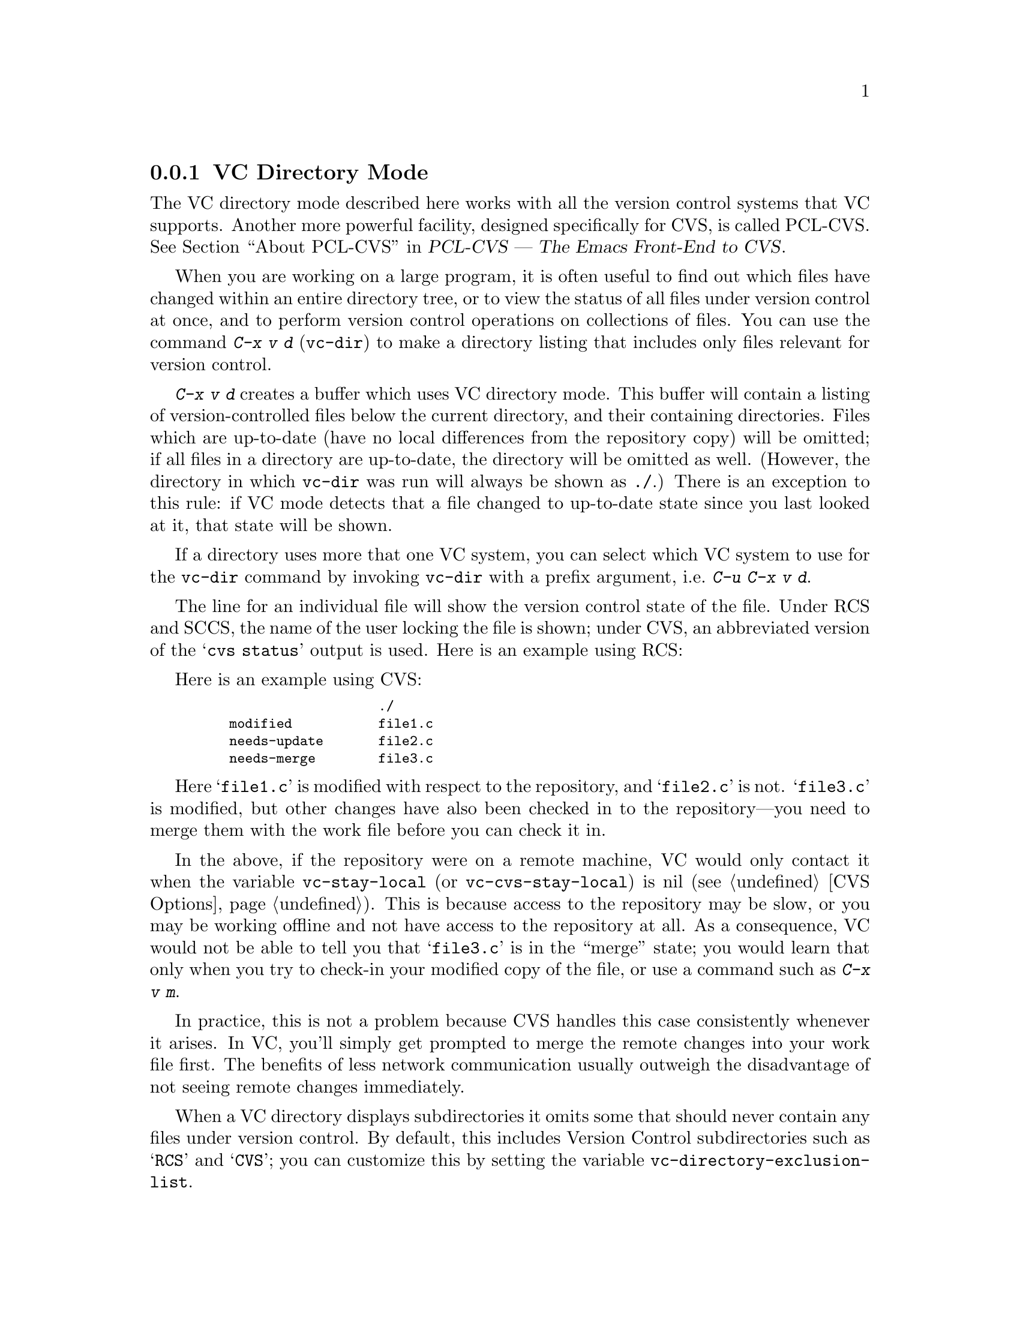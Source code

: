 @c This is part of the Emacs manual.
@c Copyright (C) 2004, 2005, 2006, 2007, 2008 Free Software Foundation, Inc.
@c See file emacs.texi for copying conditions.
@c
@c This file is included either in vc-xtra.texi (when producing the
@c printed version) or in the main Emacs manual (for the on-line version).
@node VC Directory Mode
@subsection VC Directory Mode

@cindex PCL-CVS
@pindex cvs
@cindex CVS directory mode
  The VC directory mode described here works with all the version control
systems that VC supports.  Another more powerful facility, designed
specifically for CVS, is called PCL-CVS.  @xref{Top, , About PCL-CVS,
pcl-cvs, PCL-CVS --- The Emacs Front-End to CVS}.

@kindex C-x v d
@findex vc-dir
  When you are working on a large program, it is often useful to find
out which files have changed within an entire directory tree, or to view
the status of all files under version control at once, and to perform
version control operations on collections of files.  You can use the
command @kbd{C-x v d} (@code{vc-dir}) to make a directory listing
that includes only files relevant for version control.

  @kbd{C-x v d} creates a buffer which uses VC directory mode.  This
buffer will contain a listing of version-controlled files below the
current directory, and their containing directories.  Files which are
up-to-date (have no local differences from the repository copy) will be
omitted; if all files in a directory are up-to-date, the directory will
be omitted as well.  (However, the directory in which @code{vc-dir} was
run will always be shown as @file{./}.)  There is an exception to this
rule: if VC mode detects that a file changed to up-to-date state since
you last looked at it, that state will be shown.

  If a directory uses more that one VC system, you can select which VC
system to use for the @code{vc-dir} command by invoking @code{vc-dir}
with a prefix argument, i.e.@: @kbd{C-u C-x v d}.

  The line for an individual file will show the version control state of
the file.  Under RCS and SCCS, the name of the user locking the file
is shown; under CVS, an abbreviated version of the @samp{cvs status}
output is used.  Here is an example using RCS:

  Here is an example using CVS:

@smallexample
@group
                       ./
    modified           file1.c
    needs-update       file2.c
    needs-merge        file3.c
@end group
@end smallexample

  Here @samp{file1.c} is modified with respect to the repository, and
@samp{file2.c} is not.  @samp{file3.c} is modified, but other changes
have also been checked in to the repository---you need to merge them
with the work file before you can check it in.

@vindex vc-stay-local
@vindex vc-cvs-stay-local
  In the above, if the repository were on a remote machine, VC would
only contact it when the variable @code{vc-stay-local} (or
@code{vc-cvs-stay-local}) is nil (@pxref{CVS Options}).  This is
because access to the repository may be slow, or you may be working
offline and not have access to the repository at all.  As a
consequence, VC would not be able to tell you that @samp{file3.c} is
in the ``merge'' state; you would learn that only when you try to
check-in your modified copy of the file, or use a command such as
@kbd{C-x v m}.

  In practice, this is not a problem because CVS handles this case
consistently whenever it arises.  In VC, you'll simply get prompted to
merge the remote changes into your work file first.  The benefits of
less network communication usually outweigh the disadvantage of not
seeing remote changes immediately.

@vindex vc-directory-exclusion-list
  When a VC directory displays subdirectories it omits some that
should never contain any files under version control.  By default,
this includes Version Control subdirectories such as @samp{RCS} and
@samp{CVS}; you can customize this by setting the variable
@code{vc-directory-exclusion-list}.

@node VC Directory Commands
@subsection VC Directory Commands

  VC Directory mode has a full set of navigation and marking commands
for picking out filesets.  Some of these are also available in a
context menu invoked by the @kbd{mouse-2} button.

  Up- and down-arrow keys move in the buffer; @kbd{n} and @kbd{p}  also
move vertically as in other list-browsing modes.  @key{SPC} and
@key{TAB} behave like down-arrow, and @key{BackTab} behaves like
up-arrow.

  Both @kbd{C-m} and @kbd{f} visit the file on the current
line.  @kbd{o} visits that file in another window.  @kbd{q} dismisses
the directory buffer.

  @kbd{x} toggles hiding of up-to-date files.
  
  @kbd{m} marks the file or directory on the current line.  If the
region is active, @kbd{m} marks all the files in the region.  There
are some restrictions when marking: a file cannot be marked if any of
its parent directories are marked, and a directory cannot be marked if
any files in it or in its child directories are marked.

  @kbd{M} marks all the files with the same VC state as the current
file if the cursor is on a file.  If the cursor is on a directory, it
marks all child files.  With a prefix argument: marks all files and
directories.

  @kbd{u} unmarks the file or directory on the current line.  If the
region is active, it unmarks all the files in the region.

  @kbd{U} marks all the files with the same VC state as the current file
if the cursor is on a file.  If the cursor is on a directory, it
unmarks all child files.  With a prefix argument: unmarks all marked
files and directories.

  It is possible to do search, search and replace, incremental search,
and incremental regexp search on multiple files.  These commands will
work on all the marked files or the current file if nothing is marked.
If a directory is marked, the files in that directory shown in the VC
directory buffer will be used.

  @kbd{S} searches the marked files.

  @kbd{Q} does a query replace on the marked files.

  @kbd{M-s a C-s} does an incremental search on the marked files.

  @kbd{M-s a C-M-s} does an incremental search on the marked files.

  Commands are also accessible from the VC-dir menu.  Note that some VC
backends use the VC-dir menu to make available extra backend specific
commands.

  Normal VC commands with the @kbd{C-x v} prefix work in VC directory
buffers.  Some single-key shortcuts are available as well; @kbd{=},
@kbd{+}, @kbd{l}, @kbd{i}, and @kbd{v} behave as through prefixed with
@kbd{C-x v}.

  The command @kbd{C-x v v} (@code{vc-next-action}) operates on all the
marked files, so that you can check in several files at once.
If the underlying VC supports atomic commits of multiple-file
changesets, @kbd{C-x v v} with a selected set of modified but not
committed files will commit all of them at once as a single changeset.

  When @kbd{C-x v v} (@code{vc-next-action}) operates on a set of files,
it requires that all of those files must be either in the same state or
in compatible states; otherwise it will throw an error (added,
modified and removed states are considered compatible).  Note that this
differs from the behavior of older versions of VC, which did not have
fileset operations and simply did @code{vc-next-action} on each file
individually.

  If any files are in a state that calls for commit, @kbd{C-x v v} reads a
single log entry and uses it for the changeset as a whole.  If the
underling VCS is file- rather than changeset-oriented, the log entry
will be replicated into the history of each file.

@ignore
   arch-tag: 8e8c2a01-ad41-4e61-a89a-60131ad67263
@end ignore
